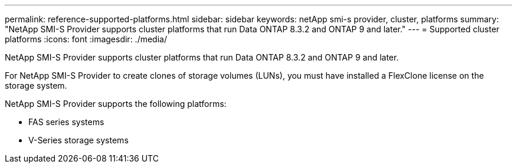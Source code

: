 ---
permalink: reference-supported-platforms.html
sidebar: sidebar
keywords: netApp smi-s provider, cluster, platforms
summary: "NetApp SMI-S Provider supports cluster platforms that run Data ONTAP 8.3.2 and ONTAP 9 and later."
---
= Supported cluster platforms
:icons: font
:imagesdir: ./media/

[.lead]
NetApp SMI-S Provider supports cluster platforms that run Data ONTAP 8.3.2 and ONTAP 9 and later.

For NetApp SMI-S Provider to create clones of storage volumes (LUNs), you must have installed a FlexClone license on the storage system.

NetApp SMI-S Provider supports the following platforms:

* FAS series systems
* V-Series storage systems
